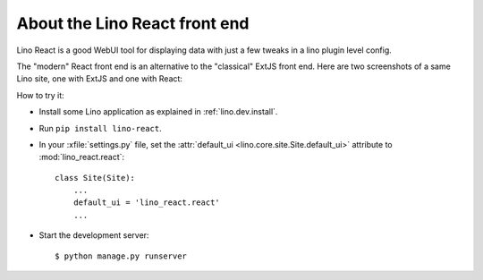 ==============================
About the Lino React front end
==============================

Lino React is a good WebUI tool for displaying data with just a few tweaks in a
lino plugin level config.

The "modern" React front end is an alternative to the "classical" ExtJS front
end. Here are two screenshots of a same Lino site, one with ExtJS and one with
React:

.. image:: noi-robin-extjs.png
  :width: 48%

.. image:: noi-robin-react.png
  :width: 48%



How to try it:

- Install some Lino application as explained in :ref:`lino.dev.install`.

- Run ``pip install lino-react``.

- In your :xfile:`settings.py` file, set the :attr:`default_ui
  <lino.core.site.Site.default_ui>` attribute to :mod:`lino_react.react`::

    class Site(Site):
        ...
        default_ui = 'lino_react.react'
        ...

- Start the development server::

    $ python manage.py runserver
